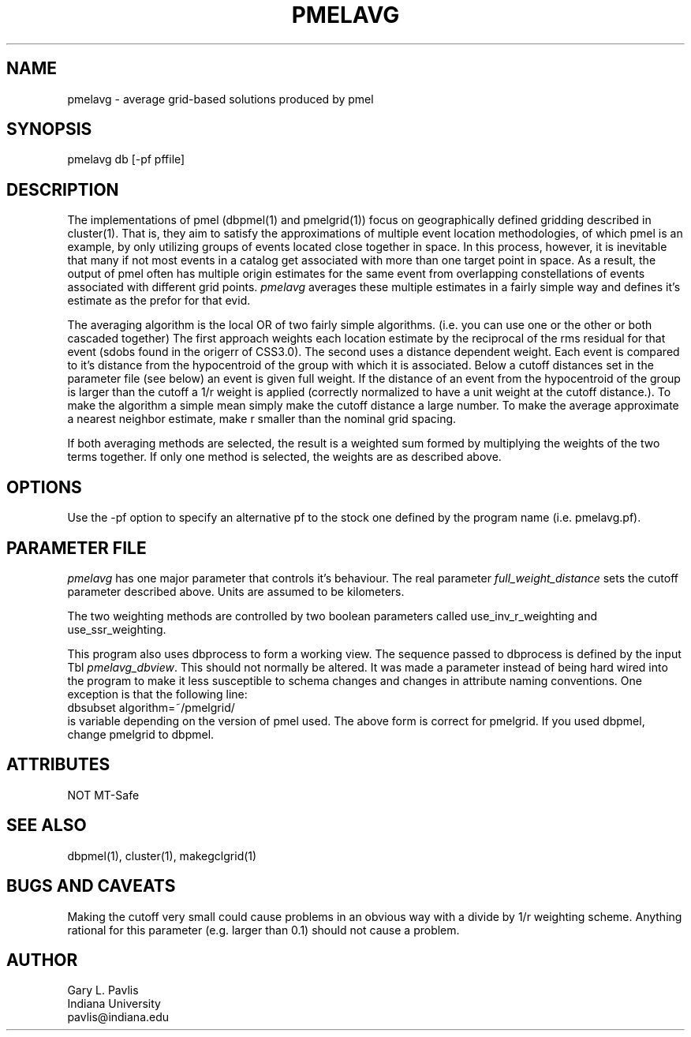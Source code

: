 '\" te
.TH PMELAVG 1 "%G%"
.SH NAME
pmelavg - average grid-based solutions produced by pmel
.SH SYNOPSIS
.nf
pmelavg db [-pf pffile]
.fi
.SH DESCRIPTION
.LP
The implementations of pmel (dbpmel(1) and pmelgrid(1))
focus on geographically defined gridding described
in cluster(1).  That is, they aim to satisfy the approximations of
multiple event location methodologies, of which pmel is an example,
by only utilizing groups of events located close together in space.
In this process, however, it is inevitable that many if not most 
events in a catalog get associated with more than one target point
in space.  As a result, the output of pmel often has multiple origin
estimates for the same event from overlapping constellations of
events associated with different grid points.  \fIpmelavg\fR 
averages these multiple estimates in a fairly simple way and defines
it's estimate as the prefor for that evid.
.LP
The averaging algorithm is the local OR of two fairly simple algorithms.
(i.e. you can use one or the other or both cascaded together)
The first approach weights each location estimate by the reciprocal
of the rms residual for that event (sdobs found in the origerr of
CSS3.0).  The second uses a distance dependent weight.  Each
event is compared to it's distance from the hypocentroid of the group 
with which it is associated.  Below a cutoff distances set in the parameter
file (see below) an event is given full weight.  If the distance of an event
from the hypocentroid of the group is larger than the cutoff a 1/r 
weight is applied (correctly normalized to have a unit weight at the 
cutoff distance.).  To make the algorithm a simple mean simply make the
cutoff distance a large number.  To make the average approximate a nearest
neighbor estimate, make r smaller than the nominal grid spacing.  
.LP
If both averaging methods are selected, the result is a weighted sum
formed by multiplying the weights of the two terms together.  If only one
method is selected, the weights are as described above.  
.SH OPTIONS
.LP
Use the -pf option to specify an alternative pf to the stock one 
defined by the program name (i.e. pmelavg.pf).
.SH PARAMETER FILE
.LP
\fIpmelavg\fR has one major parameter that controls it's behaviour.  
The real parameter \fIfull_weight_distance\fR sets the cutoff parameter
described above.  Units are assumed to be kilometers.
.LP
The two weighting methods are controlled by two boolean parameters 
called use_inv_r_weighting and use_ssr_weighting.  
.LP
This program also uses dbprocess to form a working view.  The sequence
passed to dbprocess is defined by the input Tbl \fIpmelavg_dbview\fR.
This should not normally be altered.  It was made a parameter instead of
being hard wired into the program to make it less susceptible to schema
changes and changes in attribute naming conventions.  
One exception is that the following line:
.nf
    dbsubset algorithm=~/pmelgrid/
.fi
is variable depending on the version of pmel used.  The above form is 
correct for pmelgrid.  If you used dbpmel, change pmelgrid to dbpmel.

.SH ATTRIBUTES
NOT MT-Safe 
.SH "SEE ALSO"
.nf
dbpmel(1), cluster(1), makegclgrid(1)
.fi
.SH "BUGS AND CAVEATS"
.LP
Making the cutoff very small could cause problems in an obvious way 
with a divide by 1/r weighting scheme.  Anything rational for this 
parameter (e.g. larger than 0.1) should not cause a problem.
.SH AUTHOR
.nf
Gary L. Pavlis
Indiana University
pavlis@indiana.edu
.fi
